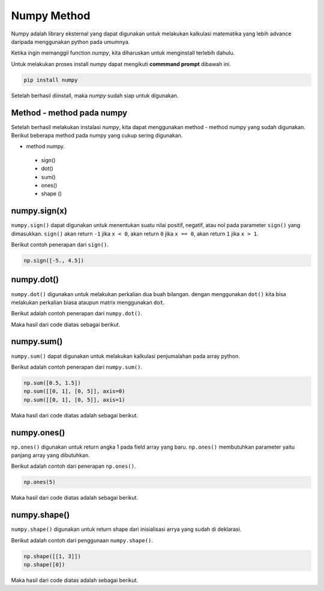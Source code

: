 **Numpy Method**
============================

Numpy adalah library eksternal yang dapat digunakan untuk melakukan kalkulasi matematika yang lebih advance daripada menggunakan python pada umumnya.

Ketika ingin memanggil function *numpy*, kita diharuskan untuk menginstall terlebih dahulu. 

Untuk melakukan proses install *numpy* dapat mengikuti **commmand prompt** dibawah ini.

.. code-block:: cmd 

    pip install numpy 

Setelah berhasil diinstall, maka *numpy* sudah siap untuk digunakan. 

Method - method pada numpy 
-----------------------------------

Setelah berhasil melakukan instalasi *numpy*, kita dapat menggunakan method - method numpy yang sudah digunakan. Berikut beberapa method pada numpy yang cukup sering digunakan.

* method numpy.
 - sign()
 - dot()
 - sum()
 - ones()
 - shape ()


numpy.sign(x)
-----------------
``numpy.sign()`` dapat digunakan untuk menentukan suatu nilai positif, negatif, atau nol pada parameter ``sign()`` yang dimasukkan. ``sign()`` akan return ``-1`` jika ``x < 0``, akan return ``0`` jika ``x == 0``, akan return ``1`` jika ``x > 1``.

Berikut contoh penerapan dari ``sign()``.

.. code:: python 

    np.sign([-5., 4.5])

.. console::
    
    array([-1.,  1.]) // output 


numpy.dot()
-------------------------

``numpy.dot()`` digunakan untuk melakukan perkalian dua buah bilangan. dengan menggunakan ``dot()`` kita bisa melakukan perkalian biasa ataupun matrix menggunakan ``dot``.

Berikut adalah contoh penerapan dari ``numpy.dot()``.

.. code-block:: python 
    np.dot(2,6)

    a = [[1, 0], [0, 1]]
    b = [[4, 1], [2, 2]]
    np.dot(a,b)

Maka hasil dari code diatas sebagai berikut.

.. console:: 
    12 
    array([[4, 1], [2, 2]]).


numpy.sum()
----------------------

``numpy.sum()`` dapat digunakan untuk melakukan kalkulasi penjumalahan pada array python.

Berikut adalah contoh penerapan dari ``numpy.sum()``.

.. code-block:: python 

    np.sum([0.5, 1.5])
    np.sum([[0, 1], [0, 5]], axis=0)
    np.sum([[0, 1], [0, 5]], axis=1)

Maka hasil dari code diatas adalah sebagai berikut.

.. console:: 

    2.0
    array([0, 6])
    array([1, 5])


numpy.ones()
------------------------

``np.ones()`` digunakan untuk return angka 1 pada field array yang baru. ``np.ones()`` membutuhkan parameter yaitu panjang array yang dibutuhkan.

Berikut adalah contoh dari penerapan ``np.ones()``.

.. code-block:: python

    np.ones(5)

Maka hasil dari code diatas adalah sebagai berikut. 

.. console:: 

    array([1., 1., 1., 1., 1.])


numpy.shape()
-------------------------

``numpy.shape()`` digunakan untuk return shape dari inisialisasi arrya yang sudah di deklarasi. 

Berikut adalah contoh dari penggunaan ``numpy.shape()``.

.. code-block:: python

    np.shape([[1, 3]])
    np.shape([0])

Maka hasil dari code diatas adalah sebagai berikut. 

.. console:: 
    (1, 2)
    (1,)
